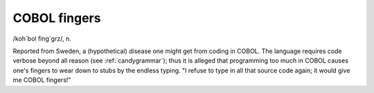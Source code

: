 .. _COBOL-fingers:

============================================================
COBOL fingers
============================================================

/koh´bol fing´grz/, n\.

Reported from Sweden, a (hypothetical) disease one might get from coding in COBOL.
The language requires code verbose beyond all reason (see :ref:`candygrammar`\); thus it is alleged that programming too much in COBOL causes one's fingers to wear down to stubs by the endless typing.
"I refuse to type in all that source code again; it would give me COBOL fingers!"

